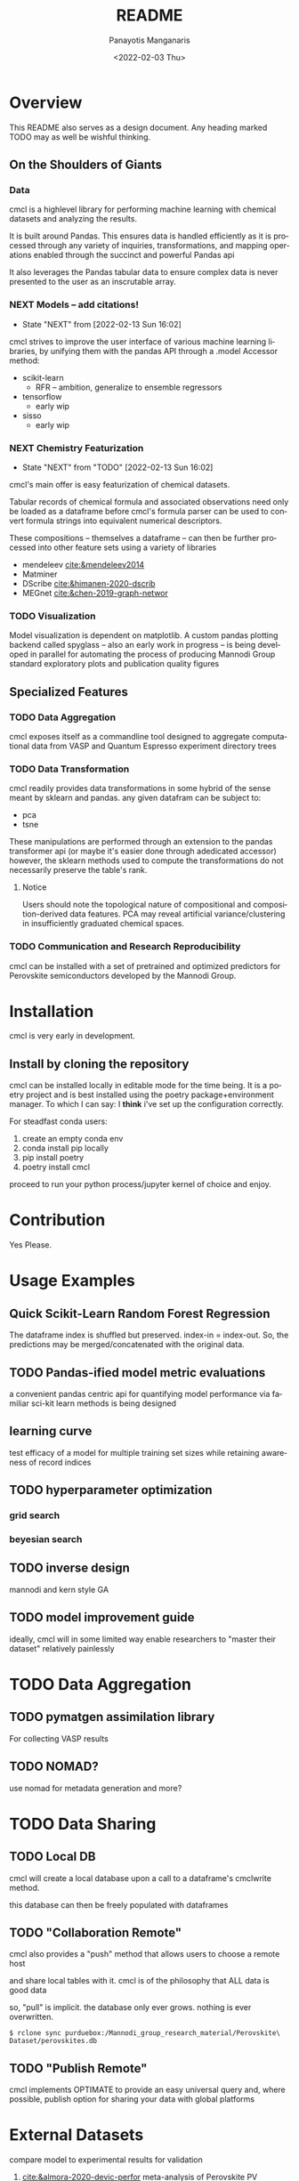 #+options: ':nil *:t -:t ::t <:t H:3 \n:nil ^:t arch:headline
#+options: author:t broken-links:nil c:nil creator:nil
#+options: d:(not "LOGBOOK") date:t e:t email:nil f:t inline:t num:t
#+options: p:nil pri:nil prop:nil stat:t tags:t tasks:t tex:t
#+options: timestamp:t title:t toc:t todo:t |:t
#+title: README
#+date: <2022-02-03 Thu>
#+author: Panayotis Manganaris
#+email: pmangana@purdue.edu
#+language: en
#+select_tags: export
#+exclude_tags: noexport
#+creator: Emacs 29.0.50 (Org mode 9.5.2)
#+cite_export:
* Overview
This README also serves as a design document. Any heading marked TODO may as well be wishful thinking.
** On the Shoulders of Giants
*** Data
cmcl is a highlevel library for performing machine learning with
chemical datasets and analyzing the results.

It is built around Pandas. This ensures data is handled efficiently as
it is processed through any variety of inquiries, transformations,
and mapping operations enabled through the succinct and powerful
Pandas api

It also leverages the Pandas tabular data to ensure complex data
is never presented to the user as an inscrutable array.
*** NEXT Models -- add citations!
:STATUSLOG:
- State "NEXT"       from              [2022-02-13 Sun 16:02]
:END:
cmcl strives to improve the user interface of various machine learning
libraries, by unifying them with the pandas API through a .model Accessor
method:
- scikit-learn
  - RFR -- ambition, generalize to ensemble regressors
- tensorflow
  - early wip
- sisso
  - early wip
*** NEXT Chemistry Featurization
:STATUSLOG:
- State "NEXT"       from "TODO"       [2022-02-13 Sun 16:02]
:END:
cmcl's main offer is easy featurization of chemical datasets.

Tabular records of chemical formula and associated observations need
only be loaded as a dataframe before cmcl's formula parser can be used
to convert formula strings into equivalent numerical descriptors.

These compositions -- themselves a dataframe -- can then be further
processed into other feature sets using a variety of libraries
- mendeleev [[cite:&mendeleev2014]]
- Matminer
- DScribe [[cite:&himanen-2020-dscrib]]
- MEGnet [[cite:&chen-2019-graph-networ]]
*** TODO Visualization
Model visualization is dependent on matplotlib. A custom pandas
plotting backend called spyglass -- also an early work in progress --
is being developed in parallel for automating the process of producing
Mannodi Group standard exploratory plots and publication quality figures
** Specialized Features
*** TODO Data Aggregation
cmcl exposes itself as a commandline tool designed to aggregate
computational data from VASP and Quantum Espresso experiment directory
trees
*** TODO Data Transformation
cmcl readily provides data transformations in some hybrid of the sense
meant by sklearn and pandas. any given datafram can be subject to:
- pca
- tsne
These manipulations are performed through an extension to the pandas
transformer api (or maybe it's easier done through adedicated
accessor) however, the sklearn methods used to compute the
transformations do not necessarily preserve the table's rank.
**** Notice
Users should note the topological nature of compositional and
composition-derived data features. PCA may reveal artificial
variance/clustering in insufficiently graduated chemical spaces.
*** TODO Communication and Research Reproducibility
cmcl can be installed with a set of pretrained and optimized
predictors for Perovskite semiconductors developed by the Mannodi Group.
* Installation
cmcl is very early in development.
** Install by cloning the repository
cmcl can be installed locally in editable mode for the time being. It
is a poetry project and is best installed using the poetry
package+environment manager. To which I can say: I *think* i've set up
the configuration correctly.

For steadfast conda users:
1. create an empty conda env
2. conda install pip locally
3. pip install poetry
4. poetry install cmcl

proceed to run your python process/jupyter kernel of choice and enjoy.
* Contribution
Yes Please.
* Usage Examples
** Quick Scikit-Learn Random Forest Regression
#+begin_src jupyter-python :session "py" :exports "both" :results "raw drawer"
  import pandas as pd
  from cmcl.data.frame import *
  ## load data
  df = pd.read_whatever(data)
  #df.Formula or df.formula must exist as a data column.
  #there's a fairly broad range of acceptable formula grammer
  comp_matrix = df.ft.comp()
  target_prediction, shuffled_comp_matrix, regressor_obj = df.target.model.RFR(comp_matrix)
  total_df = pd.concat([df, comp_matrix, target_prediction], axis=1)
#+end_src
The dataframe index is shuffled but preserved. index-in = index-out.
So, the predictions may be merged/concatenated with the original data.
** TODO Pandas-ified model metric evaluations
a convenient pandas centric api for quantifying model performance via
familiar sci-kit learn methods is being designed
** learning curve
test efficacy of a model for multiple training set sizes while
retaining awareness of record indices
** TODO hyperparameter optimization
*** grid search
*** beyesian search
** TODO inverse design
mannodi and kern style GA
** TODO model improvement guide
ideally, cmcl will in some limited way enable researchers to "master
their dataset" relatively painlessly
* TODO Data Aggregation
** TODO pymatgen assimilation library
For collecting VASP results
** TODO NOMAD?
use nomad for metadata generation and more?
* TODO Data Sharing
** TODO Local DB
cmcl will create a local database upon a call to a dataframe's cmclwrite method.

this database can then be freely populated with dataframes
** TODO "Collaboration Remote"
cmcl also provides a "push" method that allows users to choose a remote host

and share local tables with it. cmcl is of the philosophy that ALL data is good data

so, "pull" is implicit. the database only ever grows. nothing is ever overwritten.

#+begin_example
$ rclone sync purduebox:/Mannodi_group_research_material/Perovskite\ Dataset/perovskites.db
#+end_example
** TODO "Publish Remote"
cmcl implements OPTIMATE to provide an easy universal query and, where
possible, publish option for sharing your data with global platforms
* External Datasets 
compare model to experimental results for validation
1. [[cite:&almora-2020-devic-perfor]] meta-analysis of Perovskite PV devices.
2. more literature compounds.
3. Materials Zone aggregate database.
* Citations
bibliographystyle:authordate1
bibliography:~/org/bibliotex/bibliotex.bib
